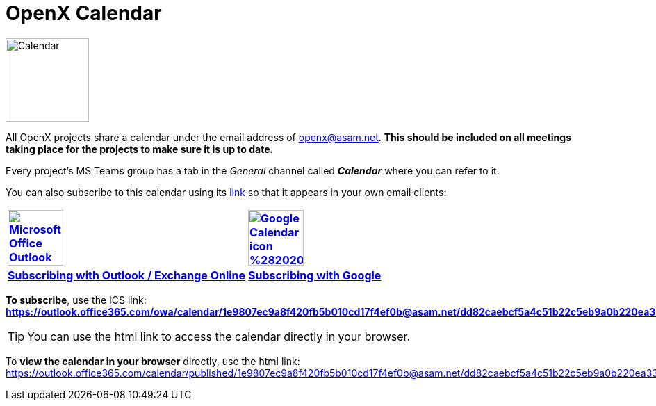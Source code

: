 
:imagesdir: ../images
= OpenX Calendar

image::Calendar.png[width=120,role=right]
All OpenX projects share a calendar under the email address of openx@asam.net. **This should be included on all meetings taking place for the projects to make sure it is up to date.**

Every project's MS Teams group has a tab in the _General_ channel called *_Calendar_* where you can refer to it.

You can also subscribe to this calendar using its https://outlook.office365.com/owa/calendar/1e9807ec9a8f420fb5b010cd17f4ef0b@asam.net/dd82caebcf5a4c51b22c5eb9a0b220ea3378152309461979582/calendar.ics[link] so that it appears in your own email clients:


[cols="^1s,^1s"]
[frame=none,grid=cols]
[align=center]
|===

|image:https://upload.wikimedia.org/wikipedia/commons/d/df/Microsoft_Office_Outlook_%282018%E2%80%93present%29.svg[width=80,title="Outlook / Exchange Online",link="https://support.microsoft.com/en-us/office/import-or-subscribe-to-a-calendar-in-outlook-com-cff1429c-5af6-41ec-a5b4-74f2c278e98c"]
|image:https://upload.wikimedia.org/wikipedia/commons/a/a5/Google_Calendar_icon_%282020%29.svg[width=80,title="Subscribing with Google Calendar", link="https://support.google.com/calendar/answer/37100?co=GENIE.Platform%3DDesktop&hl=en"]

|https://support.microsoft.com/en-us/office/import-or-subscribe-to-a-calendar-in-outlook-com-cff1429c-5af6-41ec-a5b4-74f2c278e98c[Subscribing with Outlook / Exchange Online]
|https://support.google.com/calendar/answer/37100?co=GENIE.Platform%3DDesktop&hl=en[Subscribing with Google]

|===


*To subscribe*, use the ICS link: +
*https://outlook.office365.com/owa/calendar/1e9807ec9a8f420fb5b010cd17f4ef0b@asam.net/dd82caebcf5a4c51b22c5eb9a0b220ea3378152309461979582/calendar.ics*

TIP: You can use the html link to access the calendar directly in your browser.

To *view the calendar in your browser* directly, use the html link: https://outlook.office365.com/calendar/published/1e9807ec9a8f420fb5b010cd17f4ef0b@asam.net/dd82caebcf5a4c51b22c5eb9a0b220ea3378152309461979582/calendar.html. 
